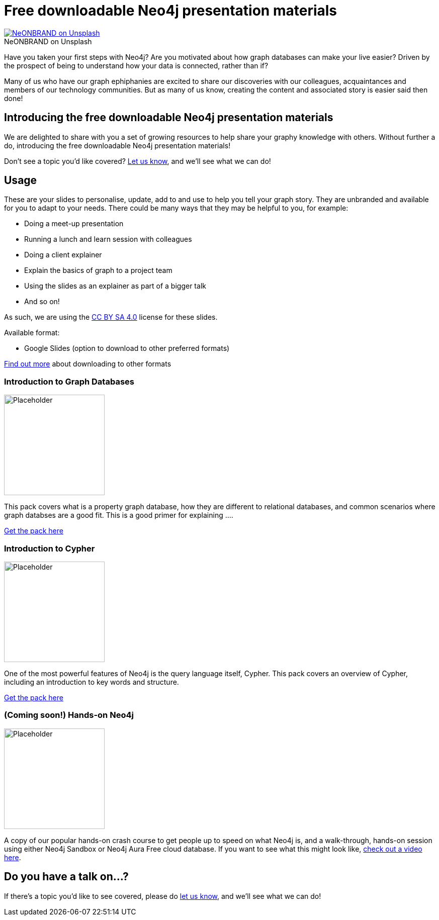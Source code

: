 = Free downloadable Neo4j presentation materials
:slug: download-materials
:section: Documentation and Resources
:category: resources
:tags: resources, meetup, community, developer, events, training

.on Unsplash
[caption="NeONBRAND  ",link=https://unsplash.com/photos/1-aA2Fadydc] 
image::https://images.unsplash.com/photo-1524178232363-1fb2b075b655?ixid=MnwxMjA3fDB8MHxwaG90by1wYWdlfHx8fGVufDB8fHx8&ixlib=rb-1.2.1&auto=format&fit=crop&w=1350&q=80[NeONBRAND on Unsplash]

Have you taken your first steps with Neo4j? Are you motivated about how graph databases can make your live easier? Driven by the prospect of being to understand how your data is connected, rather than if?

Many of us who have our graph ephiphanies are excited to share our discoveries with our colleagues, acquaintances and members of our technology communities. But as many of us know, creating the content and associated story is easier said then done!

== Introducing the free downloadable Neo4j presentation materials

We are delighted to share with you a set of growing resources to help share your graphy knowledge with others. Without further a do, introducing the free downloadable Neo4j presentation materials!

Don't see a topic you'd like covered? mailto:devrel@neo4j.com[Let us know^], and we'll see what we can do!

== Usage

These are your slides to personalise, update, add to and use to help you tell your graph story. They are unbranded and available for you to adapt to your needs. There could be many ways that they may be helpful to you, for example: 

* Doing a meet-up presentation
* Running a lunch and learn session with colleagues
* Doing a client explainer
* Explain the basics of graph to a project team
* Using the slides as an explainer as part of a bigger talk
* And so on!

As such, we are using the https://creativecommons.org/licenses/by-sa/4.0/[CC BY SA 4.0^] license for these slides. 

Available format:

* Google Slides (option to download to other preferred formats)

https://support.google.com/docs/answer/49114?hl=en&ref_topic=9052636#zippy=%2Cdownload-a-copy-of-a-file[Find out more^] about downloading to other formats

=== Introduction to Graph Databases

image::https://github.com/neo4j-documentation/developer-guides/blob/publish/modules/ROOT/images/diagram.png[Placeholder,width="200px",float="right"]

This pack covers what is a property graph database, how they are different to relational databases, and common scenarios where graph databses are a good fit. This is a good primer for explaining ....


https://dev.neo4j.com/intro_to_neo4j_slides[Get the pack here^]

=== Introduction to Cypher

//image::https://github.com/neo4j-documentation/developer-guides/blob/publish/modules/ROOT/images/_cdn/cypher/cypher_learning.jpg[Placeholder,width="200px",float="left"]
image::https://github.com/neo4j-documentation/developer-guides/blob/publish/modules/ROOT/images/_cdn/cypher/cypher-basics-i/img/cypher_pattern_simple.png[Placeholder,width="200px",float="left"]


One of the most powerful features of Neo4j is the query language itself, Cypher. This pack covers an overview of Cypher, including an introduction to key words and structure.

https://dev.neo4j.com/intro_to_cypher_slides[Get the pack here^]

=== (Coming soon!) Hands-on Neo4j

image::https://github.com/neo4j-documentation/developer-guides/blob/publish/modules/ROOT/images/coming_soon.png[Placeholder,width="200px",float="right"]

A copy of our popular hands-on crash course to get people up to speed on what Neo4j is, and a walk-through, hands-on session using either Neo4j Sandbox or Neo4j Aura Free cloud database. If you want to see what this might look like, https://youtu.be/ou2st6FYxR8[check out a video here^]. 

== Do you have a talk on...?

If there's a topic you'd like to see covered, please do mailto:devrel@neo4j.com[let us know^], and we'll see what we can do!
